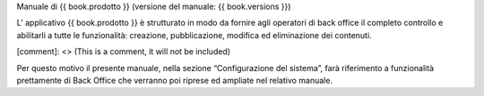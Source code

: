 

Manuale di {{ book.prodotto }} (versione del manuale: {{ book.versions }})

L’ applicativo {{ book.prodotto }} è strutturato in modo da fornire agli operatori di back office il completo controllo e abilitarli a tutte le funzionalità: creazione, pubblicazione, modifica ed eliminazione dei contenuti.

[comment]: <> (This is a comment, it will not be included)

Per questo motivo il presente manuale, nella sezione “Configurazione del sistema”, farà riferimento a funzionalità prettamente di Back Office che verranno poi riprese ed ampliate nel relativo manuale.
